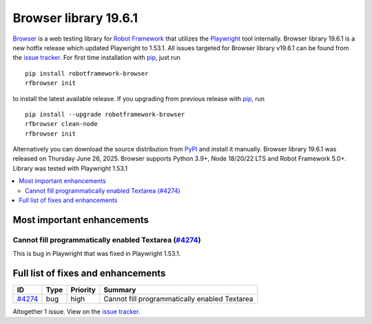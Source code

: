 ======================
Browser library 19.6.1
======================


.. default-role:: code


Browser_ is a web testing library for `Robot Framework`_ that utilizes
the Playwright_ tool internally. Browser library 19.6.1 is a new hotfix
release which updated Playwright to 1.53.1. All issues targeted for
Browser library v19.6.1 can be found from the `issue tracker`_.
For first time installation with pip_, just run
::
   pip install robotframework-browser
   rfbrowser init
to install the latest available release. If you upgrading
from previous release with pip_, run
::
   pip install --upgrade robotframework-browser
   rfbrowser clean-node
   rfbrowser init
Alternatively you can download the source distribution from PyPI_ and
install it manually. Browser library 19.6.1 was released on Thursday June 26, 2025.
Browser supports Python 3.9+, Node 18/20/22 LTS and Robot Framework 5.0+.
Library was tested with Playwright 1.53.1

.. _Robot Framework: http://robotframework.org
.. _Browser: https://github.com/MarketSquare/robotframework-browser
.. _Playwright: https://github.com/microsoft/playwright
.. _pip: http://pip-installer.org
.. _PyPI: https://pypi.python.org/pypi/robotframework-browser
.. _issue tracker: https://github.com/MarketSquare/robotframework-browser/milestones/v19.6.1


.. contents::
   :depth: 2
   :local:

Most important enhancements
===========================

Cannot fill programmatically enabled Textarea (`#4274`_)
--------------------------------------------------------
This is bug in Playwright that was fixed in Playwright 1.53.1.

Full list of fixes and enhancements
===================================

.. list-table::
    :header-rows: 1

    * - ID
      - Type
      - Priority
      - Summary
    * - `#4274`_
      - bug
      - high
      - Cannot fill programmatically enabled Textarea

Altogether 1 issue. View on the `issue tracker <https://github.com/MarketSquare/robotframework-browser/issues?q=milestone%3Av19.6.1>`__.

.. _#4274: https://github.com/MarketSquare/robotframework-browser/issues/4274
